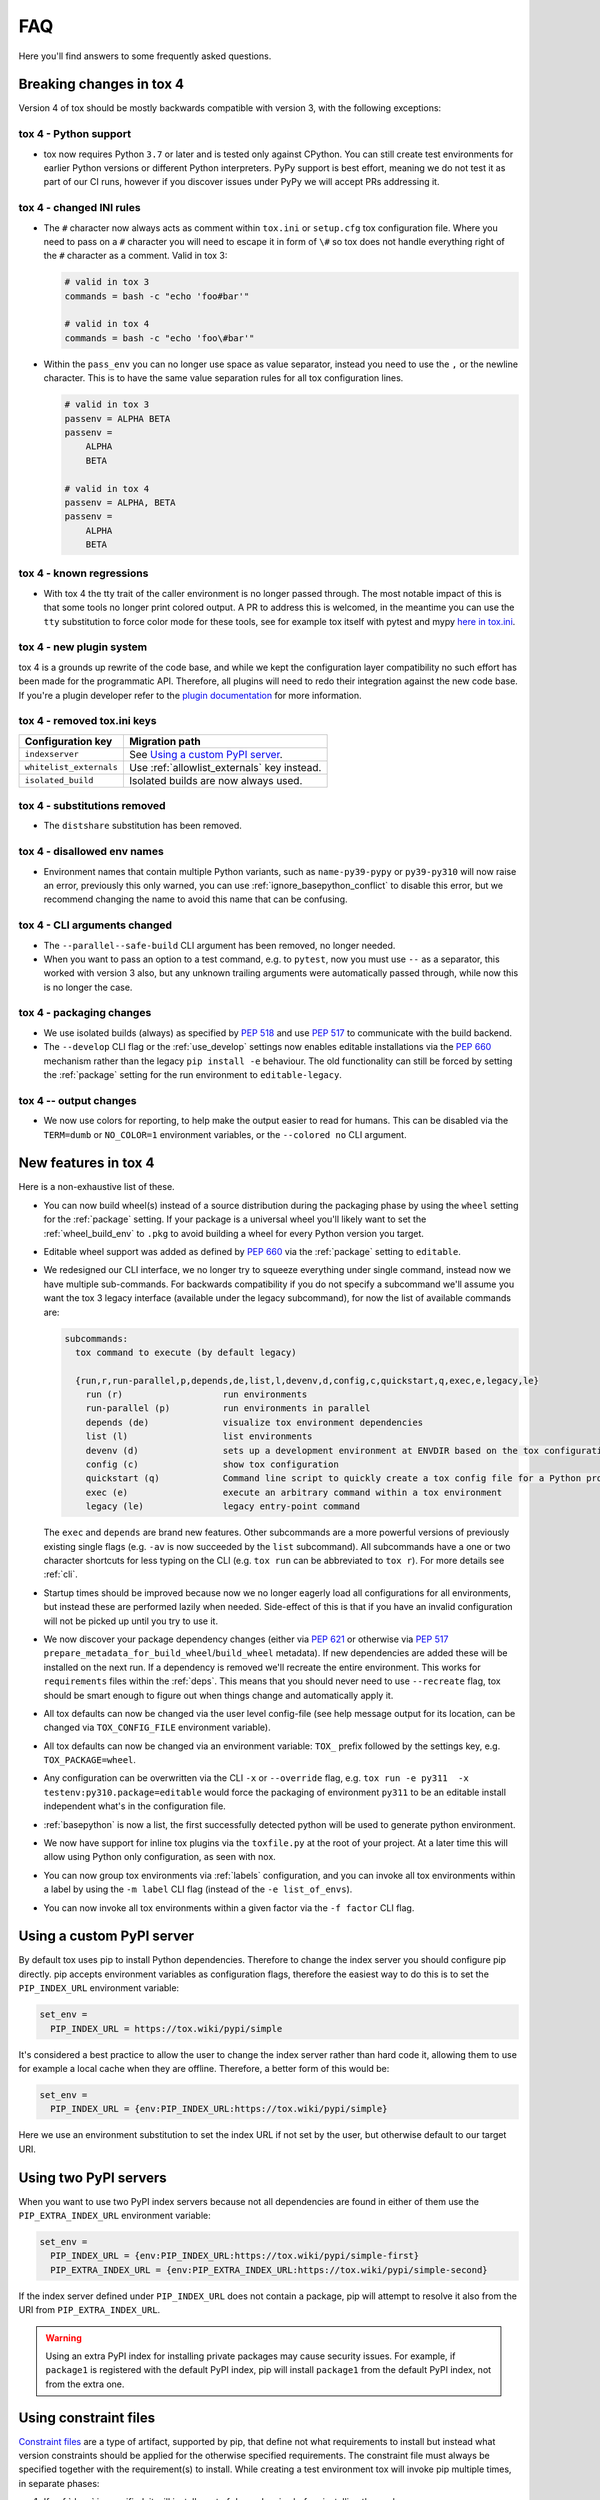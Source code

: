 FAQ
===

Here you'll find answers to some frequently asked questions.

Breaking changes in tox 4
-------------------------
Version 4 of tox should be mostly backwards compatible with version 3, with the following exceptions:

tox 4 - Python support
++++++++++++++++++++++
- tox now requires Python ``3.7`` or later and is tested only against CPython. You can still create test environments
  for earlier Python versions or different Python interpreters. PyPy support is best effort, meaning we do not test it
  as part of our CI runs, however if you discover issues under PyPy we will accept PRs addressing it.

tox 4 - changed INI rules
+++++++++++++++++++++++++
- The ``#`` character now always acts as comment within ``tox.ini`` or ``setup.cfg`` tox configuration file. Where you
  need to pass on a ``#`` character you will need to escape it in form of ``\#`` so tox does not handle everything right
  of the ``#`` character as a comment. Valid in tox 3:

  .. code-block:: ini

      # valid in tox 3
      commands = bash -c "echo 'foo#bar'"

      # valid in tox 4
      commands = bash -c "echo 'foo\#bar'"

- Within the ``pass_env`` you can no longer use space as value separator, instead you need to use the ``,`` or the
  newline character. This is to have the same value separation rules for all tox configuration lines.

  .. code-block:: ini

      # valid in tox 3
      passenv = ALPHA BETA
      passenv =
          ALPHA
          BETA

      # valid in tox 4
      passenv = ALPHA, BETA
      passenv =
          ALPHA
          BETA

tox 4 - known regressions
+++++++++++++++++++++++++

- With tox 4 the tty trait of the caller environment is no longer passed through. The most notable impact of this is
  that some tools no longer print colored output. A PR to address this is welcomed, in the meantime you can use the
  ``tty`` substitution to force color mode for these tools, see for example tox itself with pytest and mypy
  `here in tox.ini <https://github.com/tox-dev/tox/blob/main/tox.ini#L28>`_.

tox 4 - new plugin system
+++++++++++++++++++++++++

tox 4 is a grounds up rewrite of the code base, and while we kept the configuration layer compatibility no such effort
has been made for the programmatic API. Therefore, all plugins will need to redo their integration against the new code
base. If you're a plugin developer refer to the `plugin documentation <https://tox.wiki/en/latest/plugins.html>`_ for
more information.

tox 4 - removed tox.ini keys
++++++++++++++++++++++++++++

+--------------------------+---------------------------------------------+
| Configuration key        | Migration path                              |
+==========================+=============================================+
| ``indexserver``          | See `Using a custom PyPI server`_.          |
+--------------------------+---------------------------------------------+
| ``whitelist_externals``  | Use :ref:`allowlist_externals` key instead. |
+--------------------------+---------------------------------------------+
| ``isolated_build``       | Isolated builds are now always used.        |
+--------------------------+---------------------------------------------+

tox 4 - substitutions removed
+++++++++++++++++++++++++++++
- The ``distshare`` substitution has been removed.

tox 4 - disallowed env names
++++++++++++++++++++++++++++
- Environment names that contain multiple Python variants, such as ``name-py39-pypy`` or ``py39-py310`` will now raise
  an error, previously this only warned, you can use :ref:`ignore_basepython_conflict` to disable this error, but we
  recommend changing the name to avoid this name that can be confusing.

tox 4 - CLI arguments changed
+++++++++++++++++++++++++++++
- The ``--parallel--safe-build`` CLI argument has been removed, no longer needed.
- When you want to pass an option to a test command, e.g. to ``pytest``, now you must use ``--`` as a separator, this
  worked with version 3 also, but any unknown trailing arguments were automatically passed through, while now this is
  no longer the case.

tox 4 - packaging changes
+++++++++++++++++++++++++
- We use isolated builds (always) as specified by :pep:`518` and use :pep:`517` to communicate with the build backend.
- The ``--develop`` CLI flag or the :ref:`use_develop` settings now enables editable installations via the :pep:`660`
  mechanism rather than the legacy ``pip install -e`` behaviour. The old functionality can still be forced by setting
  the :ref:`package` setting for the run environment to ``editable-legacy``.

tox 4 -- output changes
+++++++++++++++++++++++
- We now use colors for reporting, to help make the output easier to read for humans. This can be disabled via the
  ``TERM=dumb`` or ``NO_COLOR=1`` environment variables, or the ``--colored no`` CLI argument.

New features in tox 4
---------------------
Here is a non-exhaustive list of these.

- You can now build wheel(s) instead of a source distribution during the packaging phase by using the ``wheel`` setting
  for the :ref:`package` setting. If your package is a universal wheel you'll likely want to set the
  :ref:`wheel_build_env` to ``.pkg`` to avoid building a wheel for every Python version you target.
- Editable wheel support was added as defined by :pep:`660` via the :ref:`package` setting to ``editable``.
- We redesigned our CLI interface, we no longer try to squeeze everything under single command, instead now we have
  multiple sub-commands. For backwards compatibility if you do not specify a subcommand we'll assume you want the tox 3
  legacy interface (available under the legacy subcommand), for now the list of available commands are:

  .. code-block:: bash

    subcommands:
      tox command to execute (by default legacy)

      {run,r,run-parallel,p,depends,de,list,l,devenv,d,config,c,quickstart,q,exec,e,legacy,le}
        run (r)                   run environments
        run-parallel (p)          run environments in parallel
        depends (de)              visualize tox environment dependencies
        list (l)                  list environments
        devenv (d)                sets up a development environment at ENVDIR based on the tox configuration specified
        config (c)                show tox configuration
        quickstart (q)            Command line script to quickly create a tox config file for a Python project
        exec (e)                  execute an arbitrary command within a tox environment
        legacy (le)               legacy entry-point command

  The ``exec`` and ``depends`` are brand new features. Other subcommands are a more powerful versions of previously
  existing single flags (e.g. ``-av`` is now succeeded by the ``list`` subcommand). All subcommands have a one or two
  character shortcuts for less typing on the CLI (e.g. ``tox run`` can be abbreviated to ``tox r``). For more details
  see :ref:`cli`.
- Startup times should be improved because now we no longer eagerly load all configurations for all environments, but
  instead these are performed lazily when needed. Side-effect of this is that if you have an invalid configuration will
  not be picked up until you try to use it.
- We now discover your package dependency changes (either via :pep:`621` or otherwise via :pep:`517`
  ``prepare_metadata_for_build_wheel``/``build_wheel`` metadata). If new dependencies are added these will be installed
  on the next run. If a dependency is removed we'll recreate the entire environment. This works for ``requirements``
  files within the :ref:`deps`. This means that you should never need to use ``--recreate`` flag, tox should be smart
  enough to figure out when things change and automatically apply it.
- All tox defaults can now be changed via the user level config-file (see help message output for its location, can be
  changed via ``TOX_CONFIG_FILE`` environment variable).
- All tox defaults can now be changed via an environment variable: ``TOX_`` prefix followed by the settings key,
  e.g. ``TOX_PACKAGE=wheel``.
- Any configuration can be overwritten via the CLI ``-x`` or ``--override`` flag, e.g.
  ``tox run -e py311  -x testenv:py310.package=editable`` would force the packaging of environment ``py311`` to be an
  editable install independent what's in the configuration file.
- :ref:`basepython` is now a list, the first successfully detected python will be used to generate python environment.
- We now have support for inline tox plugins via the ``toxfile.py`` at the root of your project. At a later time this
  will allow using Python only configuration, as seen with nox.
- You can now group tox environments via :ref:`labels` configuration, and you can invoke all tox environments within a
  label by using the ``-m label`` CLI flag (instead of the ``-e list_of_envs``).
- You can now invoke all tox environments within a given factor via the ``-f factor`` CLI flag.

Using a custom PyPI server
--------------------------
By default tox uses pip to install Python dependencies. Therefore to change the index server you should configure pip
directly. pip accepts environment variables as configuration flags, therefore the easiest way to do this is to set the
``PIP_INDEX_URL`` environment variable:

.. code-block:: ini

  set_env =
    PIP_INDEX_URL = https://tox.wiki/pypi/simple

It's considered a best practice to allow the user to change the index server rather than hard code it, allowing them
to use for example a local cache when they are offline. Therefore, a better form of this would be:

.. code-block:: ini

  set_env =
    PIP_INDEX_URL = {env:PIP_INDEX_URL:https://tox.wiki/pypi/simple}

Here we use an environment substitution to set the index URL if not set by the user, but otherwise default to our target
URI.

Using two PyPI servers
----------------------

When you want to use two PyPI index servers because not all dependencies are found in either of them use the
``PIP_EXTRA_INDEX_URL`` environment variable:

.. code-block:: ini

  set_env =
    PIP_INDEX_URL = {env:PIP_INDEX_URL:https://tox.wiki/pypi/simple-first}
    PIP_EXTRA_INDEX_URL = {env:PIP_EXTRA_INDEX_URL:https://tox.wiki/pypi/simple-second}

If the index server defined under ``PIP_INDEX_URL`` does not contain a package, pip will attempt to resolve it also from
the URI from ``PIP_EXTRA_INDEX_URL``.

.. warning::

  Using an extra PyPI index for installing private packages may cause security issues. For example, if ``package1`` is
  registered with the default PyPI index, pip will install ``package1`` from the default PyPI index, not from the extra
  one.

Using constraint files
----------------------
`Constraint files <https://pip.pypa.io/en/stable/user_guide/#constraints-files>`_ are a type of artifact, supported by
pip, that define not what requirements to install but instead what version constraints should be applied for the
otherwise specified requirements. The constraint file must always be specified together with the requirement(s) to
install. While creating a test environment tox will invoke pip multiple times, in separate phases:

1. If :ref:`deps` is specified, it will install a set of dependencies before installing the package.
2. If the target environment contains a package (the project does not have :ref:`package` ``skip`` or
   :ref:`skip_install` is ``true``), it will:

   1. install the dependencies of the package.
   2. install the package itself.

Some solutions and their drawbacks:

- specify the constraint files within :ref:`deps` (these constraints will not be applied when installing package
  dependencies),
- use ``PIP_CONSTRAINT`` inside :ref:`set_env` (tox will not know about the content of the constraint file and such
  will not trigger a rebuild of the environment when its content changes),
- specify the constraint file by extending the :ref:`install_command` as in the following example
  (tox will not know about the content of the constraint file and such will not trigger a rebuild of the environment
  when its content changes).

.. code-block:: ini

    [testenv:py39]
    install_command = python -m pip install {opts} {packages} -c constraints.txt
    extras = test

Note constraint files are a subset of requirement files. Therefore, it's valid to pass a constraint file wherever you
can specify a requirement file.

.. _platform-specification:

Platform specification
----------------------

Assuming the following layout:

.. code-block:: shell

    tox.ini      # see below for content
    setup.py     # a classic distutils/setuptools setup.py file

and the following ``tox.ini`` content:

.. code-block:: ini

    [tox]
    min_version = 2.0  # platform specification support is available since version 2.0
    envlist = py{310,39}-{lin,mac,win}

    [testenv]
    # environment will be skipped if regular expression does not match against the sys.platform string
    platform = lin: linux
               mac: darwin
               win: win32

    # you can specify dependencies and their versions based on platform filtered environments
    deps = lin,mac: platformdirs==3
           win: platformdirs==2

    # upon tox invocation you will be greeted according to your platform
    commands=
       lin: python -c 'print("Hello, Linus!")'
       mac: python -c 'print("Hello, Tim!")'
       win: python -c 'print("Hello, Satya!")'

You can invoke ``tox`` in the directory where your ``tox.ini`` resides. ``tox`` creates two virtualenv environments
with the ``python3.10`` and ``python3.9`` interpreters, respectively, and will then run the specified command according
to platform you invoke ``tox`` at.

Ignoring the exit code of a given command
-----------------------------------------

When multiple commands are defined within the :ref:`commands` configuration field tox will run them sequentially until
one of them fails (by exiting with non zero exit code) or all of them are run. If you want to ignore the status code of
a given command add a ``-`` prefix to that line (similar syntax to how the GNU ``make`` handles this):

.. code-block:: ini


   [testenv]
   commands =
     - python -c 'import sys; sys.exit(1)'
     python --version

Customizing virtual environment creation
----------------------------------------

By default tox uses the :pypi:`virtualenv` to create Python virtual environments to run your tools in. To change how tox
creates virtual environments you can set environment variables to customize virtualenv. For example, to provision a given
pip version in the virtual environment you can set ``VIRTUALENV_PIP`` or to enable system site packages use the
``VIRTUALENV_SYSTEM_SITE_PACKAGES``:


.. code-block:: ini


   [testenv]
   setenv =
     VIRTUALENV_PIP==22.1
     VIRTUALENV_SYSTEM_SITE_PACKAGES=true

Consult the :pypi:`virtualenv` project for supported values (any CLI flag for virtualenv, in all upper case, prefixed
by the ``VIRTUALENV_`` key).

Building documentation with Sphinx
----------------------------------

It's possible to orchestrate the projects documentation with tox. The advantage of this is that now generating the
documentation can be part of the CI, and whenever any validations/checks/operations fail while generating the
documentation you'll catch it within tox.

We don't recommend using the Make and Batch file generated by Sphinx, as this makes your documentation generation
platform specific. A better solution is to use tox to setup a documentation build environment and invoke sphinx inside
it. This solution is cross platform.

For example if the sphinx file structure is under the ``docs`` folder the following configuration will generate
the documentation under ``.tox/docs_out/index.html`` and print out a link to the generated documentation:

.. code-block:: ini

    [testenv:docs]
    description = build documentation
    basepython = python3.10
    deps =
      sphinx>=4
    commands =
      sphinx-build -d "{envtmpdir}{/}doctree" docs "{toxworkdir}{/}docs_out" --color -b html
      python -c 'print(r"documentation available under file://{toxworkdir}{/}docs_out{/}index.html")'

Note here we also require Python 3.10, allowing us to use f-strings within the sphinx ``conf.py``.

Building documentation with mkdocs
----------------------------------

It's possible to orchestrate the projects documentation with tox. The advantage of this is that now generating the
documentation can be part of the CI, and whenever any validations/checks/operations fail while generating the
documentation you'll catch it within tox.

It's best to define one environment to write/generate the documentation, and another to deploy it. Use the config
substitution logic to avoid duplication:

.. code-block:: ini

    [testenv:docs]
    description = Run a development server for working on documentation
    deps =
      mkdocs>=1.3
      mkdocs-material
    commands =
      mkdocs build --clean
      python -c 'print("###### Starting local server. Press Control+C to stop server ######")'
      mkdocs serve -a localhost:8080

    [testenv:docs-deploy]
    description = built fresh docs and deploy them
    deps = {[testenv:docs]deps}
    commands = mkdocs gh-deploy --clean

Understanding ``InvocationError`` exit codes
--------------------------------------------

When a command executed by tox fails, it always has a non-zero exit code and an ``InvocationError`` exception is
raised:

.. code-block:: shell

    ERROR: InvocationError for command
           '<command defined in tox.ini>' (exited with code 1)

Generally always check the documentation for the command executed to understand what the code means. For example for
:pypi:`pytest` you'd read `here <https://docs.pytest.org/en/latest/reference/exit-codes.html#exit-codes>`_. On unix
systems, there are some rather `common exit codes <http://www.faqs.org/docs/abs/HTML/exitcodes.html>`_. This is why for
exit codes larger than 128, if a signal with number equal to ``<exit code> - 128`` is found in the :py:mod:`signal`
module, an additional hint is given:

.. code-block:: shell

    ERROR: InvocationError for command
           '<command>' (exited with code 139)
    Note: this might indicate a fatal error signal (139 - 128 = 11: SIGSEGV)


The signal numbers (e.g. 11 for a segmentation fault) can be found in the "Standard signals" section of the
`signal man page <https://man7.org/linux/man-pages/man7/signal.7.html>`_.
Their meaning is described in `POSIX signals <https://en.wikipedia.org/wiki/Signal_(IPC)#POSIX_signals>`_. Beware
that programs may issue custom exit codes with any value, so their documentation should be consulted.


Sometimes, no exit code is given at all. An example may be found in
:gh:`pytest-qt issue #170 <pytest-dev/pytest-qt/issues/170>`, where Qt was calling
`abort() <https://www.unix.org/version2/sample/abort.html>`_ instead of ``exit()``.

Access full logs
----------------

If you want to access the full logs you need to write ``-q`` and ``-v`` as
individual tox arguments and avoid combining them into a single one.

